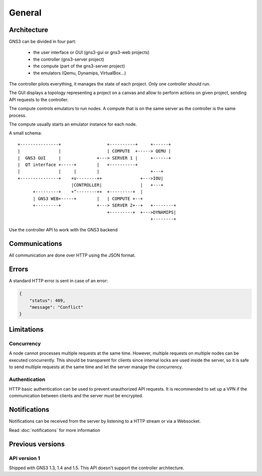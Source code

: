 General
#######

Architecture
============

GNS3 can be divided in four part:

    * the user interface or GUI (gns3-gui or gns3-web projects)
    * the controller (gns3-server project)
    * the compute (part of the gns3-server project)
    * the emulators (Qemu, Dynamips, VirtualBox...)


The controller pilots everything, it manages the state
of each project. Only one controller should run.

The GUI displays a topology representing a project on a canvas and allow to
perform actions on given project, sending API requests to the controller.

The compute controls emulators to run nodes. A compute that is on
the same server as the controller is the same process.

The compute usually starts an emulator instance for each node.


A small schema::

    +---------------+                  +----------+     +------+
    |               |                  | COMPUTE  +-----> QEMU |
    |  GNS3 GUI     |              +---> SERVER 1 |     +------+
    |  QT interface +-----+        |   +----------+
    |               |     |        |                    +---+
    +---------------+    +v--------++               +--->IOU|
                         |CONTROLLER|               |   +---+
          +---------+    +^--------++  +---------+  |
          | GNS3 WEB+-----+        |   | COMPUTE +--+
          +---------+              +---> SERVER 2+--+   +--------+
                                       +---------+  +--->DYNAMIPS|
                                                        +--------+


Use the controller API to work with the GNS3 backend


Communications
==============

All communication are done over HTTP using the JSON format.

Errors
======

A standard HTTP error is sent in case of an error:

.. code-block:: json
    
    {
        "status": 409,
        "message": "Conflict"
    }


Limitations
============

Concurrency
------------

A node cannot processes multiple requests at the same time. However,
multiple requests on multiple nodes can be executed concurrently.
This should be transparent for clients since internal locks are used inside the server,
so it is safe to send multiple requests at the same time and let the server
manage the concurrency.


Authentication
--------------

HTTP basic authentication can be used to prevent unauthorized API requests.
It is recommended to set up a VPN if the communication between clients and the server must be encrypted.


Notifications
=============


Notifications can be received from the server by listening to a HTTP stream or via a Websocket.

Read :doc:`notifications` for more information

Previous versions
=================

API version 1
-------------

Shipped with GNS3 1.3, 1.4 and 1.5.
This API doesn't support the controller architecture.

